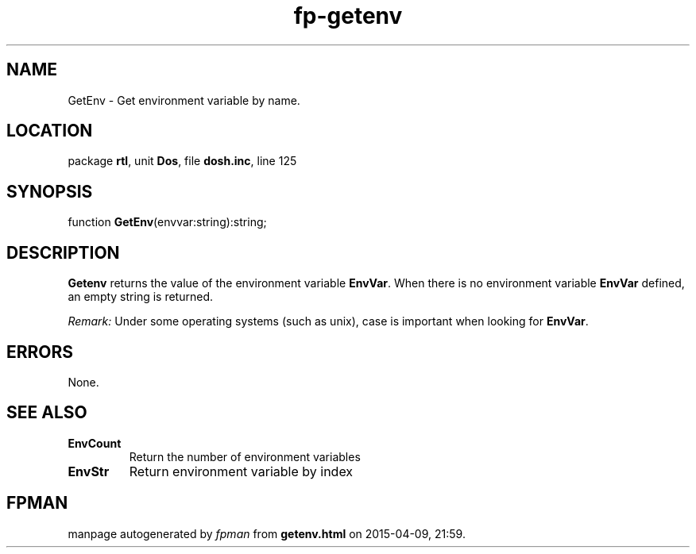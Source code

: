 .\" file autogenerated by fpman
.TH "fp-getenv" 3 "2014-03-14" "fpman" "Free Pascal Programmer's Manual"
.SH NAME
GetEnv - Get environment variable by name.
.SH LOCATION
package \fBrtl\fR, unit \fBDos\fR, file \fBdosh.inc\fR, line 125
.SH SYNOPSIS
function \fBGetEnv\fR(envvar:string):string;
.SH DESCRIPTION
\fBGetenv\fR returns the value of the environment variable \fBEnvVar\fR. When there is no environment variable \fBEnvVar\fR defined, an empty string is returned.

\fIRemark:\fR Under some operating systems (such as unix), case is important when looking for \fBEnvVar\fR.


.SH ERRORS
None.


.SH SEE ALSO
.TP
.B EnvCount
Return the number of environment variables
.TP
.B EnvStr
Return environment variable by index

.SH FPMAN
manpage autogenerated by \fIfpman\fR from \fBgetenv.html\fR on 2015-04-09, 21:59.


